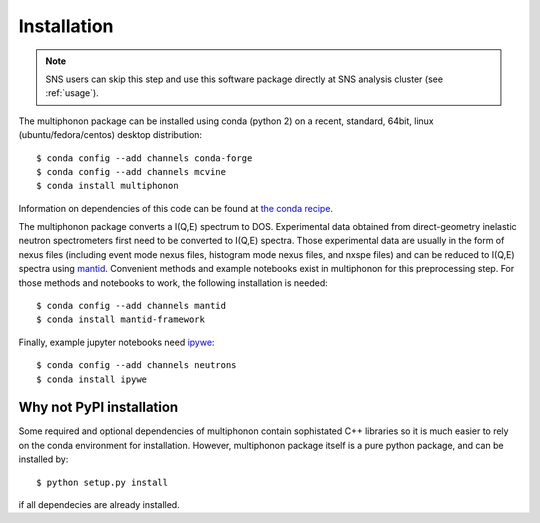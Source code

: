 Installation
============


.. note:: SNS users can skip this step and use this software package directly at SNS analysis cluster (see :ref:`usage`).

The multiphonon package can be installed using conda (python 2)
on a recent, standard, 64bit, linux (ubuntu/fedora/centos) desktop distribution::

      $ conda config --add channels conda-forge
      $ conda config --add channels mcvine
      $ conda install multiphonon

Information on dependencies of this code can be found at `the conda recipe <https://github.com/sns-chops/multiphonon/tree/master/conda-recipe/meta.yaml>`_.

The multiphonon package converts a I(Q,E) spectrum to DOS.
Experimental data obtained from direct-geometry inelastic neutron spectrometers first need to
be converted to I(Q,E) spectra.
Those experimental data are usually in the form of nexus files
(including event mode nexus files, histogram mode nexus files,
and nxspe files) and can be reduced to I(Q,E) spectra using `mantid <http://mantidproject.org>`_.
Convenient methods and example notebooks exist in multiphonon for this preprocessing step.
For those methods and notebooks to work, the following installation is needed::

      $ conda config --add channels mantid
      $ conda install mantid-framework

Finally, example jupyter notebooks need `ipywe <https://github.com/scikit-beam/ipywe>`_::

      $ conda config --add channels neutrons
      $ conda install ipywe

      
Why not PyPI installation
-------------------------      
Some required and optional dependencies of multiphonon contain sophistated C++ libraries so it is much easier to rely
on the conda environment for installation. However, multiphonon package itself is a pure python package,
and can be installed by::

    $ python setup.py install
    
if all dependecies are already installed.
